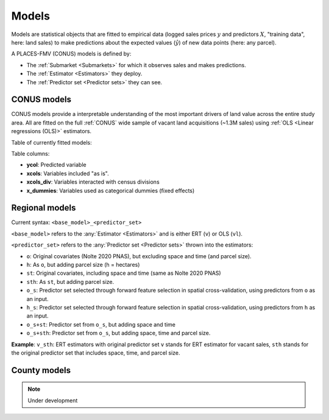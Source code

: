 Models
======

Models are statistical objects that are fitted to empirical data (logged sales prices :math:`y` and predictors :math:`X`, "training data", here: land sales) to make predictions about the expected values (:math:`\hat{y}`) of new data points (here: any parcel).

A PLACES-FMV (CONUS) models is defined by:

* The :ref:`Submarket <Submarkets>` for which it observes sales and makes predictions.
* The :ref:`Estimator <Estimators>` they deploy.
* The :ref:`Predictor set <Predictor sets>` they can see.


************
CONUS models
************

CONUS models provide a interpretable understanding of the most important drivers of land value across the entire study area. All are fitted on the full :ref:`CONUS` wide sample of vacant land acquisitions (~1.3M sales) using :ref:`OLS <Linear regressions (OLS)>` estimators.

Table of currently fitted models:

.. csv-table:: CONUS models specifications
   :file: fmv_conus.csv
   :header-rows: 1

Table columns:

* **ycol**: Predicted variable
* **xcols**: Variables included "as is".
* **xcols_div**: Variables interacted with census divisions
* **x_dummies**: Variables used as categorical dummies (fixed effects)

***************
Regional models
***************

Current syntax: ``<base_model>_<predictor_set>``


``<base_model>`` refers to the :any:`Estimator <Estimators>` and is either ERT (``v``) or OLS (``vl``).

.. csv-table:: Regional submarkt model specifications
   :file: fmv_regions.csv
   :header-rows: 1

``<predictor_set>`` refers to the :any:`Predictor set <Predictor sets>` thrown into the estimators:

* ``o``: Original covariates (Nolte 2020 PNAS), but excluding space and time (and parcel size).
* ``h``: As ``o``, but adding parcel size (h = hectares)
* ``st``: Original covariates, including space and time (same as Nolte 2020 PNAS)
* ``sth``: As ``st``, but adding parcel size.
* ``o_s``: Predictor set selected through forward feature selection in spatial cross-validation, using predictors from ``o`` as an input.
* ``h_s``: Predictor set selected through forward feature selection in spatial cross-validation, using predictors from ``h`` as an input.
* ``o_s+st``: Predictor set from ``o_s``, but adding space and time
* ``o_s+sth``: Predictor set from ``o_s``, but adding space, time and parcel size.

**Example**: ``v_sth``: ERT estimators with original predictor set ``v`` stands for ERT estimator for vacant sales, ``sth`` stands for the original predictor set that includes space, time, and parcel size.

*************
County models
*************

.. note::
   Under development
